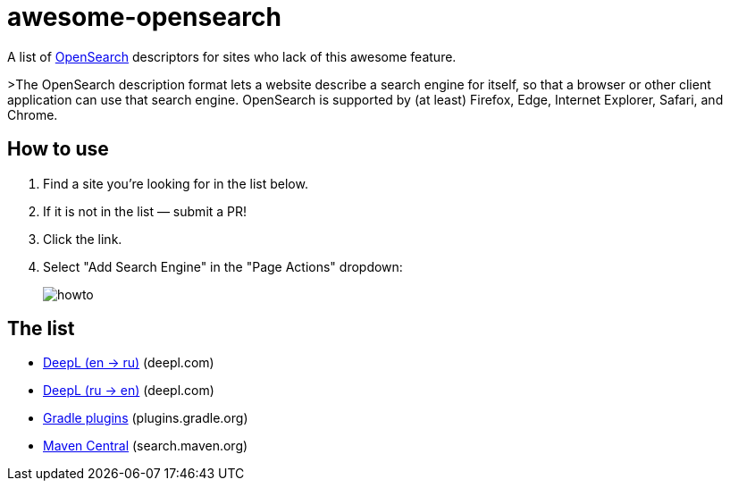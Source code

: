 # awesome-opensearch

A list of https://developer.mozilla.org/en-US/docs/Web/OpenSearch[OpenSearch] descriptors for sites who lack of this awesome feature.

>The OpenSearch description format lets a website describe a search engine for itself, so that a browser or other client application can use that search engine. OpenSearch is supported by (at least) Firefox, Edge, Internet Explorer, Safari, and Chrome.

## How to use

1. Find a site you're looking for in the list below.
1. If it is not in the list — submit a PR!
1. Click the link.
1. Select "Add Search Engine" in the "Page Actions" dropdown:
+
image::howto.png[]

## The list

- https://madhead.github.io/awesome-opensearch/deepl.com/en/ru[DeepL (en → ru)] (deepl.com)
- https://madhead.github.io/awesome-opensearch/deepl.com/ru/en[DeepL (ru → en)] (deepl.com)
- https://madhead.github.io/awesome-opensearch/plugins.gradle.org[Gradle plugins] (plugins.gradle.org)
- https://madhead.github.io/awesome-opensearch/search.maven.org[Maven Central] (search.maven.org)
